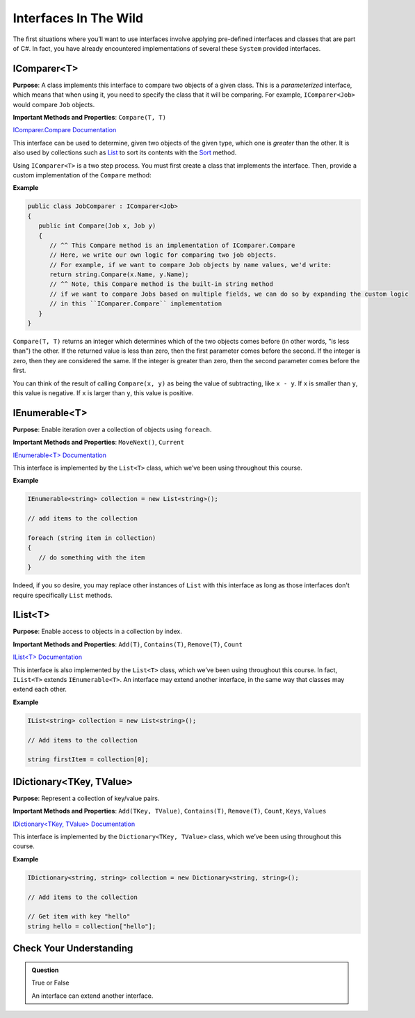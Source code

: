 Interfaces In The Wild
======================

The first situations where you’ll want to use interfaces involve applying pre-defined interfaces 
and classes that are part of C#. In fact, you have already encountered implementations of several these 
``System`` provided interfaces. 

IComparer<T>
------------

**Purpose**: A class implements this interface to compare two objects of a given class. This is 
a *parameterized* interface, which means that when using it, you need to specify the class that 
it will be comparing. For example, ``IComparer<Job>`` would compare ``Job`` objects.

**Important Methods and Properties**: ``Compare(T, T)``

`IComparer.Compare
Documentation <https://msdn.microsoft.com/en-us/library/system.collections.icomparer.compare(v=vs.110).aspx>`__

This interface can be used to determine, given two objects of the given
type, which one is *greater* than the other. It is also used by
collections such as
`List <https://msdn.microsoft.com/en-us/library/6sh2ey19(v=vs.110).aspx>`__
to sort its contents with the
`Sort <https://msdn.microsoft.com/en-us/library/234b841s(v=vs.110).aspx>`__
method.

Using ``IComparer<T>`` is a two step process. You must first create a class that implements the interface. 
Then, provide a custom implementation of the ``Compare`` method:

**Example**

.. sourcecode:: c#

   public class JobComparer : IComparer<Job>
   {
      public int Compare(Job x, Job y)
      {
         // ^^ This Compare method is an implementation of IComparer.Compare
         // Here, we write our own logic for comparing two job objects.
         // For example, if we want to compare Job objects by name values, we'd write:
         return string.Compare(x.Name, y.Name);
         // ^^ Note, this Compare method is the built-in string method
         // if we want to compare Jobs based on multiple fields, we can do so by expanding the custom logic
         // in this ``IComparer.Compare`` implementation
      }
   }


``Compare(T, T)`` returns an integer which determines which of the two objects comes before (in other 
words, "is less than") the other. If the returned value is less than zero, then the first parameter 
comes before the second. If the integer is zero, then they are considered the same. If the integer is 
greater than zero, then the second parameter comes before the first. 

You can think of the result of calling ``Compare(x, y)`` as being the value of subtracting, like 
``x - y``. If ``x`` is smaller than ``y``, this value is negative. If ``x`` is larger than ``y``, 
this value is positive.

IEnumerable<T>
--------------

**Purpose**: Enable iteration over a collection of objects using
``foreach``.

**Important Methods and Properties**: ``MoveNext()``, ``Current``

`IEnumerable<T>
Documentation <https://msdn.microsoft.com/en-us/library/9eekhta0(v=vs.110).aspx>`__

This interface is implemented by the ``List<T>`` class, which we’ve been
using throughout this course.

**Example**

.. sourcecode:: c#

   IEnumerable<string> collection = new List<string>();

   // add items to the collection

   foreach (string item in collection) 
   {
      // do something with the item
   }

Indeed, if you so desire, you may replace other instances of ``List`` with this interface as long as those
interfaces don't require specifically ``List`` methods.

IList<T>
--------

**Purpose**: Enable access to objects in a collection by index.

**Important Methods and Properties**: ``Add(T)``, ``Contains(T)``,
``Remove(T)``, ``Count``

`IList<T>
Documentation <https://msdn.microsoft.com/en-us/library/5y536ey6(v=vs.110).aspx>`__

This interface is also implemented by the ``List<T>`` class, which we’ve
been using throughout this course. In fact, ``IList<T>`` extends
``IEnumerable<T>``. An interface may extend another interface, in the
same way that classes may extend each other.

**Example**

.. sourcecode:: c#

   IList<string> collection = new List<string>();

   // Add items to the collection

   string firstItem = collection[0];

IDictionary<TKey, TValue>
-------------------------

**Purpose**: Represent a collection of key/value pairs.

**Important Methods and Properties**: ``Add(TKey, TValue)``,
``Contains(T)``, ``Remove(T)``, ``Count``, ``Keys``, ``Values``

`IDictionary<TKey, TValue>
Documentation <https://msdn.microsoft.com/en-us/library/s4ys34ea(v=vs.110).aspx>`__

This interface is implemented by the ``Dictionary<TKey, TValue>`` class,
which we’ve been using throughout this course.

**Example**

.. sourcecode:: c#

   IDictionary<string, string> collection = new Dictionary<string, string>();

   // Add items to the collection

   // Get item with key "hello"
   string hello = collection["hello"];

Check Your Understanding
------------------------

.. admonition:: Question

   True or False
   
   An interface can extend another interface.

.. ans: True
